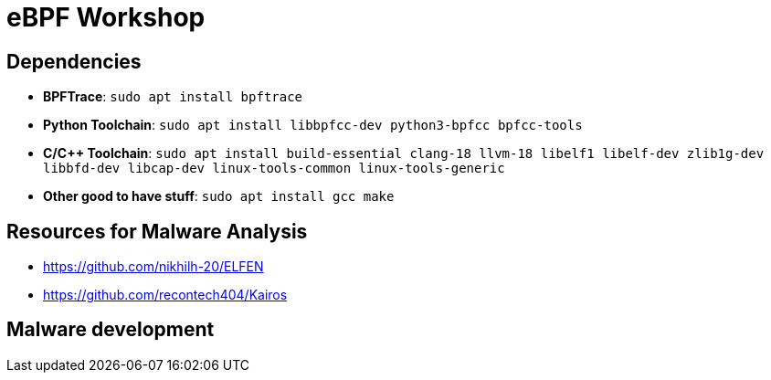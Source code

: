= eBPF Workshop

== Dependencies

* *BPFTrace*: `sudo apt install bpftrace`
* *Python Toolchain*: `sudo apt install libbpfcc-dev python3-bpfcc bpfcc-tools`
* *C/C++ Toolchain*: `sudo apt install build-essential clang-18 llvm-18 libelf1 libelf-dev zlib1g-dev libbfd-dev libcap-dev linux-tools-common linux-tools-generic`
* *Other good to have stuff*: `sudo apt install gcc make`


== Resources for Malware Analysis

* https://github.com/nikhilh-20/ELFEN
* https://github.com/recontech404/Kairos

== Malware development


